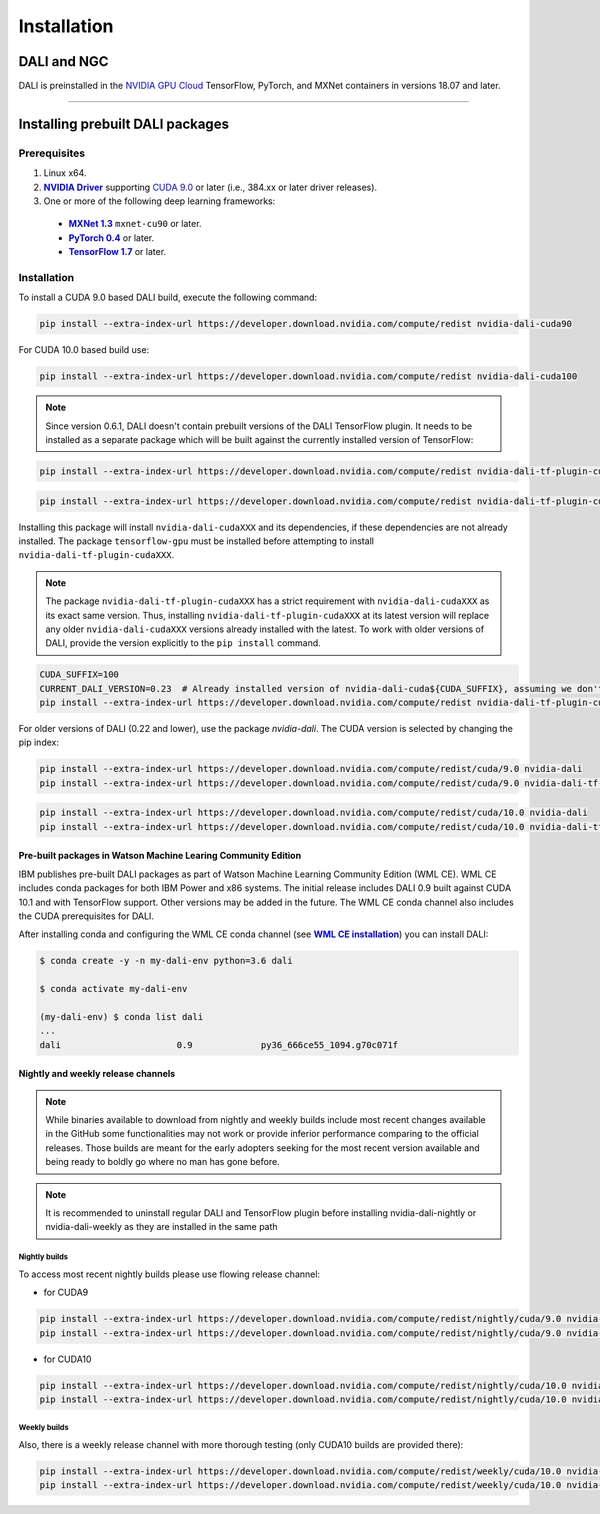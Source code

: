 Installation
============

DALI and NGC
------------

DALI is preinstalled in the `NVIDIA GPU Cloud <https://ngc.nvidia.com>`_ TensorFlow, PyTorch, and MXNet containers in versions 18.07 and later.

----

Installing prebuilt DALI packages
---------------------------------

Prerequisites
^^^^^^^^^^^^^


.. |driver link| replace:: **NVIDIA Driver**
.. _driver link: https://www.nvidia.com/drivers
.. |cuda link| replace:: **NVIDIA CUDA 9.0**
.. _cuda link: https://developer.nvidia.com/cuda-downloads
.. |mxnet link| replace:: **MXNet 1.3**
.. _mxnet link: http://mxnet.incubator.apache.org
.. |pytorch link| replace:: **PyTorch 0.4**
.. _pytorch link: https://pytorch.org
.. |tf link| replace:: **TensorFlow 1.7**
.. _tf link: https://www.tensorflow.org

1. Linux x64.
2. |driver link|_ supporting `CUDA 9.0 <https://developer.nvidia.com/cuda-downloads>`__ or later (i.e., 384.xx or later driver releases).
3. One or more of the following deep learning frameworks:

  - |mxnet link|_ ``mxnet-cu90`` or later.
  - |pytorch link|_ or later.
  - |tf link|_ or later.


Installation
^^^^^^^^^^^^
To install a CUDA 9.0 based DALI build, execute the following command:

.. code-block:: bash

    pip install --extra-index-url https://developer.download.nvidia.com/compute/redist nvidia-dali-cuda90

For CUDA 10.0 based build use:

.. code-block:: bash

   pip install --extra-index-url https://developer.download.nvidia.com/compute/redist nvidia-dali-cuda100

.. note::

  Since version 0.6.1, DALI doesn't contain prebuilt versions of the DALI TensorFlow plugin. It needs to be installed as a separate package which will be built against the currently installed version of TensorFlow:

.. code-block:: bash

   pip install --extra-index-url https://developer.download.nvidia.com/compute/redist nvidia-dali-tf-plugin-cuda90

.. code-block:: bash

   pip install --extra-index-url https://developer.download.nvidia.com/compute/redist nvidia-dali-tf-plugin-cuda100

Installing this package will install ``nvidia-dali-cudaXXX`` and its dependencies, if these dependencies are not already installed. The package ``tensorflow-gpu`` must be installed before attempting to install ``nvidia-dali-tf-plugin-cudaXXX``.

.. note::

  The package ``nvidia-dali-tf-plugin-cudaXXX`` has a strict requirement with ``nvidia-dali-cudaXXX`` as its exact same version.
  Thus, installing ``nvidia-dali-tf-plugin-cudaXXX`` at its latest version will replace any older ``nvidia-dali-cudaXXX`` versions already installed with the latest.
  To work with older versions of DALI, provide the version explicitly to the ``pip install`` command.

.. code-block:: bash

    CUDA_SUFFIX=100
    CURRENT_DALI_VERSION=0.23  # Already installed version of nvidia-dali-cuda${CUDA_SUFFIX}, assuming we don't want to upgrade
    pip install --extra-index-url https://developer.download.nvidia.com/compute/redist nvidia-dali-tf-plugin-cuda${CUDA_SUFFIX}==$CURRENT_DALI_VERSION


For older versions of DALI (0.22 and lower), use the package `nvidia-dali`. The CUDA version is selected by changing the pip index:

.. code-block:: bash

    pip install --extra-index-url https://developer.download.nvidia.com/compute/redist/cuda/9.0 nvidia-dali
    pip install --extra-index-url https://developer.download.nvidia.com/compute/redist/cuda/9.0 nvidia-dali-tf-plugin

.. code-block:: bash

   pip install --extra-index-url https://developer.download.nvidia.com/compute/redist/cuda/10.0 nvidia-dali
   pip install --extra-index-url https://developer.download.nvidia.com/compute/redist/cuda/10.0 nvidia-dali-tf-plugin


Pre-built packages in Watson Machine Learing Community Edition
""""""""""""""""""""""""""""""""""""""""""""""""""""""""""""""

.. |wmlce link| replace:: **WML CE installation**
.. _wmlce link: https://www.ibm.com/support/knowledgecenter/SS5SF7_1.6.1/navigation/wmlce_install.html

IBM publishes pre-built DALI packages as part of Watson Machine Learning Community Edition (WML CE). WML CE includes conda packages for both IBM Power and x86 systems. The initial release includes DALI 0.9 built against CUDA 10.1 and with TensorFlow support. Other versions may be added in the future. The WML CE conda channel also includes the CUDA prerequisites for DALI.

After installing conda and configuring the WML CE conda channel (see |wmlce link|_) you can install DALI:

.. code-block:: bash

    $ conda create -y -n my-dali-env python=3.6 dali

    $ conda activate my-dali-env

    (my-dali-env) $ conda list dali
    ...
    dali                      0.9             py36_666ce55_1094.g70c071f

Nightly and weekly release channels
"""""""""""""""""""""""""""""""""""

.. note::

  While binaries available to download from nightly and weekly builds include most recent changes
  available in the GitHub some functionalities may not work or provide inferior performance comparing
  to the official releases. Those builds are meant for the early adopters seeking for the most recent
  version available and being ready to boldly go where no man has gone before.

.. note::

  It is recommended to uninstall regular DALI and TensorFlow plugin before installing nvidia-dali-nightly
  or nvidia-dali-weekly as they are installed in the same path

Nightly builds
**************

To access most recent nightly builds please use flowing release channel:

* for CUDA9

.. code-block:: bash

  pip install --extra-index-url https://developer.download.nvidia.com/compute/redist/nightly/cuda/9.0 nvidia-dali-nightly
  pip install --extra-index-url https://developer.download.nvidia.com/compute/redist/nightly/cuda/9.0 nvidia-dali-tf-plugin-nightly

* for CUDA10

.. code-block:: bash

  pip install --extra-index-url https://developer.download.nvidia.com/compute/redist/nightly/cuda/10.0 nvidia-dali-nightly
  pip install --extra-index-url https://developer.download.nvidia.com/compute/redist/nightly/cuda/10.0 nvidia-dali-tf-plugin-nightly

Weekly builds
**************

Also, there is a weekly release channel with more thorough testing (only CUDA10 builds are provided there):

.. code-block:: bash

  pip install --extra-index-url https://developer.download.nvidia.com/compute/redist/weekly/cuda/10.0 nvidia-dali-weekly
  pip install --extra-index-url https://developer.download.nvidia.com/compute/redist/weekly/cuda/10.0 nvidia-dali-tf-plugin-weekly

